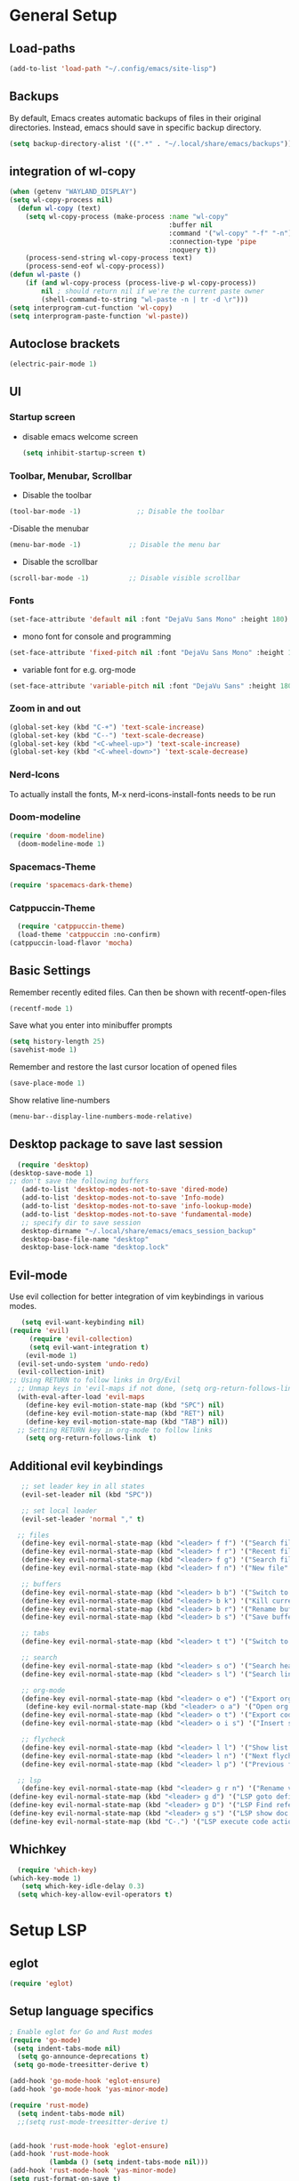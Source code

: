 * General Setup
** Load-paths
#+begin_src emacs-lisp :tangle ~/.config/emacs/config.el
(add-to-list 'load-path "~/.config/emacs/site-lisp")
#+end_src
** Backups
By default, Emacs creates automatic backups of files in their original directories. Instead, emacs should save in specific backup directory.
#+begin_src emacs-lisp :tangle ~/.config/emacs/config.el
  (setq backup-directory-alist '((".*" . "~/.local/share/emacs/backups")))
#+end_src
** integration of wl-copy
#+begin_src emacs-lisp :tangle ~/.config/emacs/config.el
(when (getenv "WAYLAND_DISPLAY")
(setq wl-copy-process nil)
  (defun wl-copy (text)
    (setq wl-copy-process (make-process :name "wl-copy"
                                        :buffer nil
                                        :command '("wl-copy" "-f" "-n")
                                        :connection-type 'pipe
                                        :noquery t))
    (process-send-string wl-copy-process text)
    (process-send-eof wl-copy-process))
(defun wl-paste ()
    (if (and wl-copy-process (process-live-p wl-copy-process))
        nil ; should return nil if we're the current paste owner
        (shell-command-to-string "wl-paste -n | tr -d \r")))
(setq interprogram-cut-function 'wl-copy)
(setq interprogram-paste-function 'wl-paste))
#+end_src

** Autoclose brackets
#+begin_src emacs-lisp :tangle ~/.config/emacs/config.el
  (electric-pair-mode 1)
#+end_src

** UI

*** Startup screen
- disable emacs welcome screen
  #+begin_src emacs-lisp :tangle ~/.config/emacs/config.el
    (setq inhibit-startup-screen t)
  #+end_src

*** Toolbar, Menubar, Scrollbar
- Disable the toolbar
#+begin_src emacs-lisp :tangle ~/.config/emacs/config.el
  (tool-bar-mode -1)	          ;; Disable the toolbar
#+end_src

-Disable the menubar
#+begin_src emacs-lisp :tangle ~/.config/emacs/config.el
  (menu-bar-mode -1)            ;; Disable the menu bar
#+end_src

- Disable the scrollbar
#+begin_src emacs-lisp :tangle ~/.config/emacs/config.el
  (scroll-bar-mode -1)          ;; Disable visible scrollbar
#+end_src

*** Fonts
 #+begin_src emacs-lisp :tangle ~/.config/emacs/config.el
   (set-face-attribute 'default nil :font "DejaVu Sans Mono" :height 180)
#+end_src
 
- mono font for console and programming
#+begin_src emacs-lisp :tangle ~/.config/emacs/config.el
  (set-face-attribute 'fixed-pitch nil :font "DejaVu Sans Mono" :height 180)
#+end_src

- variable font for e.g. org-mode
#+begin_src emacs-lisp :tangle ~/.config/emacs/config.el
  (set-face-attribute 'variable-pitch nil :font "DejaVu Sans" :height 180)
#+end_src

*** Zoom in and out
#+begin_src emacs-lisp :tangle ~/.config/emacs/config.el
(global-set-key (kbd "C-+") 'text-scale-increase)
(global-set-key (kbd "C--") 'text-scale-decrease)
(global-set-key (kbd "<C-wheel-up>") 'text-scale-increase)
(global-set-key (kbd "<C-wheel-down>") 'text-scale-decrease)
#+end_src

*** Nerd-Icons
To actually install the fonts, M-x nerd-icons-install-fonts needs to be run
*** Doom-modeline
#+begin_src emacs-lisp :tangle ~/.config/emacs/config.el
(require 'doom-modeline)
  (doom-modeline-mode 1)
#+end_src
*** Spacemacs-Theme
#+begin_src emacs-lisp :tangle ~/.config/emacs/config.el
(require 'spacemacs-dark-theme)
#+end_src
*** Catppuccin-Theme
#+begin_src emacs-lisp :tangle ~/.config/emacs/config.el
    (require 'catppuccin-theme)
    (load-theme 'catppuccin :no-confirm)
  (catppuccin-load-flavor 'mocha)
#+end_src
** Basic Settings
Remember recently edited files. Can then be shown with recentf-open-files
#+begin_src emacs-lisp :tangle ~/.config/emacs/config.el 
(recentf-mode 1)
#+end_src
Save what you enter into minibuffer prompts
#+begin_src emacs-lisp :tangle ~/.config/emacs/config.el
(setq history-length 25)
(savehist-mode 1)
#+end_src
Remember and restore the last cursor location of opened files
#+begin_src emacs-lisp :tangle ~/.config/emacs/config.el
  (save-place-mode 1)
#+end_src
Show relative line-numbers
#+begin_src emacs-lisp :tangle ~/.config/emacs/config.el
(menu-bar--display-line-numbers-mode-relative)
#+end_src
** Desktop package to save last session
#+begin_src emacs-lisp :tangle ~/.config/emacs/config.el
    (require 'desktop)
  (desktop-save-mode 1)
  ;; don't save the following buffers
     (add-to-list 'desktop-modes-not-to-save 'dired-mode)
     (add-to-list 'desktop-modes-not-to-save 'Info-mode)
     (add-to-list 'desktop-modes-not-to-save 'info-lookup-mode)
     (add-to-list 'desktop-modes-not-to-save 'fundamental-mode)
     ;; specify dir to save session
     desktop-dirname "~/.local/share/emacs/emacs_session_backup"
     desktop-base-file-name "desktop"
     desktop-base-lock-name "desktop.lock"

#+end_src

** Evil-mode
Use evil collection for better integration of vim keybindings in various modes.
#+begin_src emacs-lisp :tangle ~/.config/emacs/config.el
     (setq evil-want-keybinding nil)
  (require 'evil)
       (require 'evil-collection)
       (setq evil-want-integration t)
      (evil-mode 1) 
    (evil-set-undo-system 'undo-redo)
    (evil-collection-init)
  ;; Using RETURN to follow links in Org/Evil 
    ;; Unmap keys in 'evil-maps if not done, (setq org-return-follows-link t) will not work
    (with-eval-after-load 'evil-maps
      (define-key evil-motion-state-map (kbd "SPC") nil)
      (define-key evil-motion-state-map (kbd "RET") nil)
      (define-key evil-motion-state-map (kbd "TAB") nil))
    ;; Setting RETURN key in org-mode to follow links
      (setq org-return-follows-link  t)

#+end_src

** Additional evil keybindings
#+begin_src emacs-lisp :tangle ~/.config/emacs/config.el
     ;; set leader key in all states
     (evil-set-leader nil (kbd "SPC"))

     ;; set local leader
     (evil-set-leader 'normal "," t)

    ;; files
     (define-key evil-normal-state-map (kbd "<leader> f f") '("Search files" . consult-find))
     (define-key evil-normal-state-map (kbd "<leader> f r") '("Recent files" . consult-recent-file))
     (define-key evil-normal-state-map (kbd "<leader> f g") '("Search files (grep)" . consult-grep))
     (define-key evil-normal-state-map (kbd "<leader> f n") '("New file" . evil-buffer-new))

     ;; buffers
     (define-key evil-normal-state-map (kbd "<leader> b b") '("Switch to buffer" . consult-buffer))
     (define-key evil-normal-state-map (kbd "<leader> b k") '("Kill current buffer" . kill-current-buffer))
     (define-key evil-normal-state-map (kbd "<leader> b r") '("Rename buffer" . rename-buffer))
     (define-key evil-normal-state-map (kbd "<leader> b s") '("Save buffer" . basic-save-buffer))

     ;; tabs
     (define-key evil-normal-state-map (kbd "<leader> t t") '("Switch to tab" . tab-switch))

     ;; search
     (define-key evil-normal-state-map (kbd "<leader> s o") '("Search heading" - consult-outline))
     (define-key evil-normal-state-map (kbd "<leader> s l") '("Search line" . consult-line))

     ;; org-mode
     (define-key evil-normal-state-map (kbd "<leader> o e") '("Export org file" . org-export-dispatch))
      (define-key evil-normal-state-map (kbd "<leader> o a") '("Open org agenda" . org-agenda))
     (define-key evil-normal-state-map (kbd "<leader> o t") '("Export code blocks" . org-babel-tangle))
     (define-key evil-normal-state-map (kbd "<leader> o i s") '("Insert scheduled date" . org-schedule))

     ;; flycheck
     (define-key evil-normal-state-map (kbd "<leader> l l") '("Show list of flycheck errors" . flymake-show-buffer-diagnostics))
     (define-key evil-normal-state-map (kbd "<leader> l n") '("Next flycheck error" . flymake-goto-next-error))
     (define-key evil-normal-state-map (kbd "<leader> l p") '("Previous flycheck error" . flymake-goto-previous-error))

    ;; lsp
     (define-key evil-normal-state-map (kbd "<leader> g r n") '("Rename variable or function" . eglot-rename))
  (define-key evil-normal-state-map (kbd "<leader> g d") '("LSP goto definition" . xref-find-definitions))
  (define-key evil-normal-state-map (kbd "<leader> g D") '("LSP Find references" . xref-find-references))
  (define-key evil-normal-state-map (kbd "<leader> g s") '("LSP show doc in buffer" . eldoc))
  (define-key evil-normal-state-map (kbd "C-.") '("LSP execute code action" . eglot-code-actions))

#+end_src
** Whichkey
#+begin_src emacs-lisp :tangle ~/.config/emacs/config.el
    (require 'which-key)
  (which-key-mode 1)
     (setq which-key-idle-delay 0.3)
    (setq which-key-allow-evil-operators t)
#+end_src

* Setup LSP
** eglot
#+begin_src emacs-lisp :tangle ~/.config/emacs/config.el
  (require 'eglot)
#+end_src
** Setup language specifics
#+BEGIN_SRC emacs-lisp :tangle ~/.config/emacs/config.el
  ; Enable eglot for Go and Rust modes
  (require 'go-mode)
   (setq indent-tabs-mode nil)
    (setq go-announce-deprecations t)
   (setq go-mode-treesitter-derive t)

  (add-hook 'go-mode-hook 'eglot-ensure)
  (add-hook 'go-mode-hook 'yas-minor-mode)

  (require 'rust-mode)
    (setq indent-tabs-mode nil)
    ;;(setq rust-mode-treesitter-derive t)
    

  (add-hook 'rust-mode-hook 'eglot-ensure)
  (add-hook 'rust-mode-hook
            (lambda () (setq indent-tabs-mode nil)))
  (add-hook 'rust-mode-hook 'yas-minor-mode)
  (setq rust-format-on-save t)

#+END_SRC
* Snippets
#+begin_src emacs-lisp :tangle ~/.config/emacs/config.el
    (require 'yasnippet)
  (require 'yasnippet-snippets)
(yas-global-mode 1)
        (add-hook 'elisp-mode-hook 'yas-minor-mode)
        (add-hook 'org-mode-hook 'yas-minor-mode)
        (add-hook 'org-mode-hook 'org-superstar-mode)
#+end_src
* Company
#+BEGIN_SRC emacs-lisp :tangle ~/.config/emacs/config.el
      ; Enable company-mode with language server support
      (require 'company)
                (setq company-minimum-prefix-length 2)
      
      (add-hook 'after-init-hook 'global-company-mode)
  (add-to-list 'company-backends '(company-capf company-yasnippet company-files))
 (add-hook 'eglot-managed-mode-hook (lambda ()

(add-to-list 'company-backends
'(company-capf :with company-yasnippet)))) 
#+END_SRC
* Minibuffer
** Enhanced preview and search capabilites
- filtering of results is possible. Use consult-narrow-help from within the buffer
#+begin_src emacs-lisp :tangle ~/.config/emacs/config.el
(require 'consult)
    (recentf-mode 1)
#+end_src
** Additional information for commands
#+begin_src emacs-lisp :tangle ~/.config/emacs/config.el
(require 'marginalia)
    (marginalia-mode 1)
#+end_src

** Vertical layout of the minibuffer
#+begin_src emacs-lisp :tangle ~/.config/emacs/config.el
(require 'vertico)
    (setq vertico-cycle t)
  (setq vertico-resize nil)
  (vertico-mode 1)
#+end_src

** Pattern matching algorithm for minibuffer
#+begin_src emacs-lisp :tangle ~/.config/emacs/config.el
(require 'orderless)
    (setq completion-styles '(orderless basic))
#+end_src

* Org mode
** Helper functions
Set options for every Orgfile. Like
- automatic indentation
- set variable font size for better readable text
- automatically perform line wrap
#+begin_src emacs-lisp :tangle ~/.config/emacs/config.el
    (defun my/org-mode-setup()
      ;; active automatic indentation
      (org-indent-mode)
      ;; proportially resize font
      (variable-pitch-mode 1)
      ;; automatically perform line wrap
      (visual-line-mode 1)
      )
#+end_src

** Activate org mode
#+begin_src emacs-lisp :tangle ~/.config/emacs/config.el
    (require 'org)
  (add-hook 'org-mode 'my/org-mode-setup)
     ;; replace "..." at the end of collapsed headlines
      (setq org-ellipsis " ▾"
            ;; remove special characters used for bold, kursiv etc.
            org-hide-emphasis-markers t)

      (setq org-agenda-start-with-log-mode t)
      (setq org-log-done 'time)
      (setq org-log-into-drawer t)
      ;; RETURN will follow links in org-mode files
      (setq org-return-follows-link  t)  
      ;; (setq org-agenda-files
      ;; 	'("/mnt/nvme2/orgmode/")
      ;; 	)
      (font-lock-add-keywords 'org-mode
                              '(("^ *\\([-]\\) "
                                 (0 (prog1 () (compose-region (match-beginning 1) (match-end 1) "•"))))))

      ;;Set faces for heading levels.
      (dolist (face '((org-level-1 . 1.2)
                      (org-level-2 . 1.1)
                      (org-level-3 . 1.05)
                      (org-level-4 . 1.0)
                      (org-level-5 . 1.1)
                      (org-level-6 . 1.1)
                      (org-level-7 . 1.1)
                      (org-level-8 . 1.1)))
        (set-face-attribute (car face) nil :font "DejaVu Sans" :weight 'regular :height (cdr face)))
    ;; Ensure that anything that should be fixed-pitch in Org files appears that way
    (set-face-attribute 'org-block nil :foreground nil :inherit 'fixed-pitch)
    (set-face-attribute 'org-code nil :inherit '(shadow fixed-pitch))
    (set-face-attribute 'org-table nil :inherit '(shadow fixed-pitch))
    (set-face-attribute 'org-verbatim nil :inherit '(shadow fixed-pitch))
    (set-face-attribute 'org-special-keyword nil :inherit '(font-lock-comment-face fixed-pitch))
    (set-face-attribute 'org-meta-line nil :inherit '(font-lock-comment-face fixed-pitch))
    (set-face-attribute 'org-checkbox nil :inherit 'fixed-pitch)
      ;;:bind (;;copy link anker to clipboard, insert with C-c C-l
        ;;     ("C-c l" . org-stored-links))
(define-key org-mode-map (kbd "C-c s") 'org-store-link)
#+end_src
** Improve org mode bullets and headers
#+begin_src emacs-lisp :tangle ~/.config/emacs/config.el
(require 'org-superstar)
#+end_src

** Org Agenda
Define folder for org agenda files.
#+begin_src emacs-lisp :tangle ~/.config/emacs/config.el
    (require 'org-agenda)
        (setq org-agenda-files (directory-files-recursively "/mnt/nvme2/data/orgmode" "\\.org$"))

  ;; reload at the end to apply changes after all other changes to the "ui"
  (catppuccin-reload)
#+end_src
